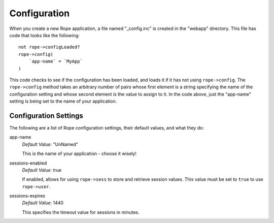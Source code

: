 Configuration
=============
When you create a new Rope application, a file named "_config.inc" is created in
the "webapp" directory. This file has code that looks like the following::

   not rope->configLoaded?
   rope->config(
       `app-name` = `MyApp`
   )

This code checks to see if the configuration has been loaded, and loads it if it
has not using ``rope->config``.  The ``rope->config`` method takes an arbitrary
number of pairs whose first element is a string specifying the name of the
configuration setting and whose second element is the value to assign to it. In
the code above, just the "app-name" setting is being set to the name of your
application.


Configuration Settings
----------------------
The following are a list of Rope configuration settings, their default
values, and what they do:

app-name
   *Default Value:* "UnNamed"

   This is the name of your application - choose it wisely!

sessions-enabled
   *Default Value:* true
   
   If enabled, allows for using ``rope->sess`` to store and retrieve session
   values. This value must be set to ``true`` to use ``rope->user``.

sessions-expires
   *Default Value:* 1440
   
   This specifies the timeout value for sessions in minutes.